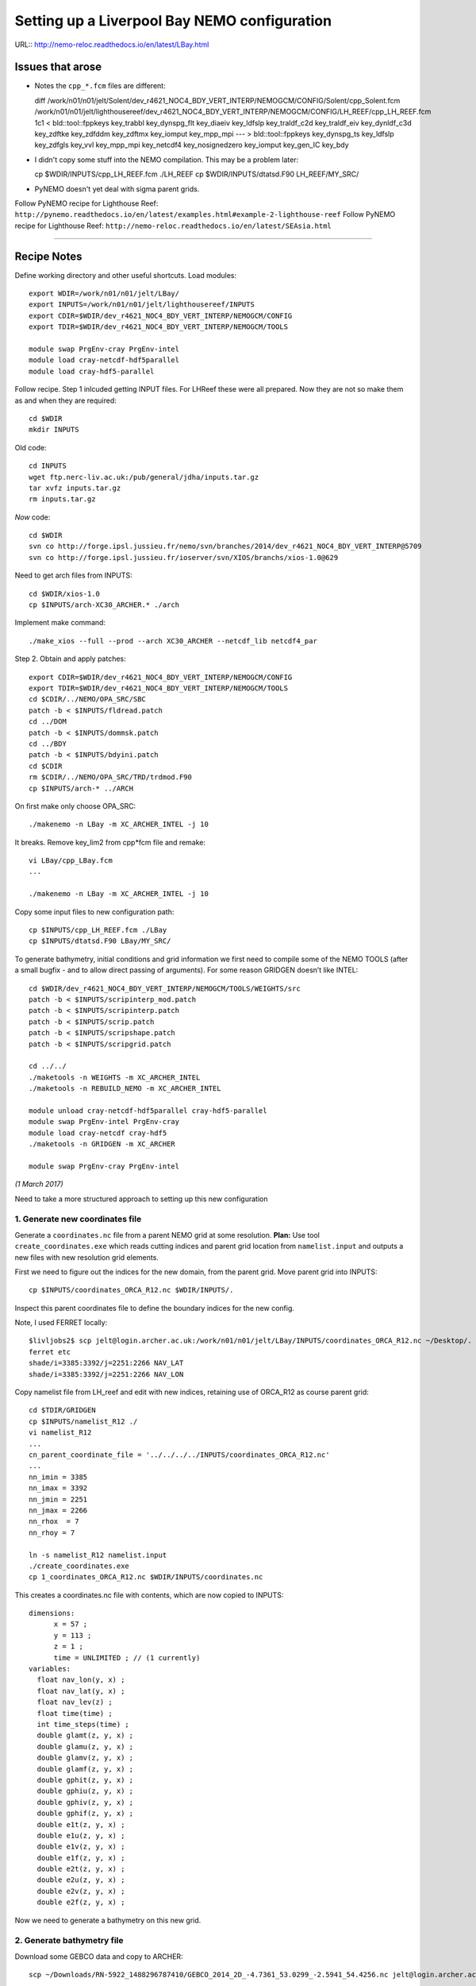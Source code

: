 =============================================
Setting up a Liverpool Bay NEMO configuration
=============================================

URL:: http://nemo-reloc.readthedocs.io/en/latest/LBay.html

Issues that arose
=================

* Notes the ``cpp_*.fcm`` files are different::

  diff /work/n01/n01/jelt/Solent/dev_r4621_NOC4_BDY_VERT_INTERP/NEMOGCM/CONFIG/Solent/cpp_Solent.fcm /work/n01/n01/jelt/lighthousereef/dev_r4621_NOC4_BDY_VERT_INTERP/NEMOGCM/CONFIG/LH_REEF/cpp_LH_REEF.fcm
  1c1
  <  bld::tool::fppkeys key_trabbl key_dynspg_flt key_diaeiv key_ldfslp key_traldf_c2d key_traldf_eiv key_dynldf_c3d key_zdftke key_zdfddm key_zdftmx key_iomput key_mpp_mpi
  ---
  > bld::tool::fppkeys   key_dynspg_ts key_ldfslp  key_zdfgls  key_vvl key_mpp_mpi key_netcdf4 key_nosignedzero  key_iomput key_gen_IC key_bdy

* I didn't copy some stuff into the NEMO compilation. This may be a problem later::

  cp $WDIR/INPUTS/cpp_LH_REEF.fcm ./LH_REEF
  cp $WDIR/INPUTS/dtatsd.F90 LH_REEF/MY_SRC/

* PyNEMO doesn't yet deal with sigma parent grids.

Follow PyNEMO recipe for Lighthouse Reef: ``http://pynemo.readthedocs.io/en/latest/examples.html#example-2-lighthouse-reef``
Follow PyNEMO recipe for Lighthouse Reef: ``http://nemo-reloc.readthedocs.io/en/latest/SEAsia.html``

----

Recipe Notes
============

Define working directory and other useful shortcuts. Load modules::

  export WDIR=/work/n01/n01/jelt/LBay/
  export INPUTS=/work/n01/n01/jelt/lighthousereef/INPUTS
  export CDIR=$WDIR/dev_r4621_NOC4_BDY_VERT_INTERP/NEMOGCM/CONFIG
  export TDIR=$WDIR/dev_r4621_NOC4_BDY_VERT_INTERP/NEMOGCM/TOOLS

  module swap PrgEnv-cray PrgEnv-intel
  module load cray-netcdf-hdf5parallel
  module load cray-hdf5-parallel

Follow recipe. Step 1 inlcuded getting INPUT files. For LHReef these were all
prepared. Now they are not so make them as and when they are required::

  cd $WDIR
  mkdir INPUTS

Old code::

  cd INPUTS
  wget ftp.nerc-liv.ac.uk:/pub/general/jdha/inputs.tar.gz
  tar xvfz inputs.tar.gz
  rm inputs.tar.gz

*Now* code::

  cd $WDIR
  svn co http://forge.ipsl.jussieu.fr/nemo/svn/branches/2014/dev_r4621_NOC4_BDY_VERT_INTERP@5709
  svn co http://forge.ipsl.jussieu.fr/ioserver/svn/XIOS/branchs/xios-1.0@629

Need to get arch files from INPUTS::

  cd $WDIR/xios-1.0
  cp $INPUTS/arch-XC30_ARCHER.* ./arch

Implement make command::

  ./make_xios --full --prod --arch XC30_ARCHER --netcdf_lib netcdf4_par


Step 2. Obtain and apply patches::

  export CDIR=$WDIR/dev_r4621_NOC4_BDY_VERT_INTERP/NEMOGCM/CONFIG
  export TDIR=$WDIR/dev_r4621_NOC4_BDY_VERT_INTERP/NEMOGCM/TOOLS
  cd $CDIR/../NEMO/OPA_SRC/SBC
  patch -b < $INPUTS/fldread.patch
  cd ../DOM
  patch -b < $INPUTS/dommsk.patch
  cd ../BDY
  patch -b < $INPUTS/bdyini.patch
  cd $CDIR
  rm $CDIR/../NEMO/OPA_SRC/TRD/trdmod.F90
  cp $INPUTS/arch-* ../ARCH

On first make only choose OPA_SRC::

  ./makenemo -n LBay -m XC_ARCHER_INTEL -j 10

It breaks. Remove key_lim2 from cpp*fcm file and remake::

  vi LBay/cpp_LBay.fcm
  ...

  ./makenemo -n LBay -m XC_ARCHER_INTEL -j 10

Copy some input files to new configuration path::

  cp $INPUTS/cpp_LH_REEF.fcm ./LBay
  cp $INPUTS/dtatsd.F90 LBay/MY_SRC/

To generate bathymetry, initial conditions and grid information we first need
to compile some of the NEMO TOOLS (after a small bugfix - and to allow direct
passing of arguments). For some reason GRIDGEN doesn’t like INTEL::

  cd $WDIR/dev_r4621_NOC4_BDY_VERT_INTERP/NEMOGCM/TOOLS/WEIGHTS/src
  patch -b < $INPUTS/scripinterp_mod.patch
  patch -b < $INPUTS/scripinterp.patch
  patch -b < $INPUTS/scrip.patch
  patch -b < $INPUTS/scripshape.patch
  patch -b < $INPUTS/scripgrid.patch

  cd ../../
  ./maketools -n WEIGHTS -m XC_ARCHER_INTEL
  ./maketools -n REBUILD_NEMO -m XC_ARCHER_INTEL

  module unload cray-netcdf-hdf5parallel cray-hdf5-parallel
  module swap PrgEnv-intel PrgEnv-cray
  module load cray-netcdf cray-hdf5
  ./maketools -n GRIDGEN -m XC_ARCHER

  module swap PrgEnv-cray PrgEnv-intel

*(1 March 2017)*

Need to take a more structured approach to setting up this new configuration

1. Generate new coordinates file
++++++++++++++++++++++++++++++++

Generate a ``coordinates.nc`` file from a parent NEMO grid at some resolution.
**Plan:** Use tool ``create_coordinates.exe`` which reads cutting indices and
parent grid location from ``namelist.input`` and outputs a new files with new
resolution grid elements.

First we need to figure out the indices for the new domain, from the parent grid.
Move parent grid into INPUTS::

  cp $INPUTS/coordinates_ORCA_R12.nc $WDIR/INPUTS/.

Inspect this parent coordinates file to define the boundary indices for the new config.

Note, I used FERRET locally::

  $livljobs2$ scp jelt@login.archer.ac.uk:/work/n01/n01/jelt/LBay/INPUTS/coordinates_ORCA_R12.nc ~/Desktop/.
  ferret etc
  shade/i=3385:3392/j=2251:2266 NAV_LAT
  shade/i=3385:3392/j=2251:2266 NAV_LON


Copy namelist file from LH_reef and edit with new indices, retaining use of
ORCA_R12 as course
parent grid::

  cd $TDIR/GRIDGEN
  cp $INPUTS/namelist_R12 ./
  vi namelist_R12
  ...
  cn_parent_coordinate_file = '../../../../INPUTS/coordinates_ORCA_R12.nc'
  ...
  nn_imin = 3385
  nn_imax = 3392
  nn_jmin = 2251
  nn_jmax = 2266
  nn_rhox  = 7
  nn_rhoy = 7

  ln -s namelist_R12 namelist.input
  ./create_coordinates.exe
  cp 1_coordinates_ORCA_R12.nc $WDIR/INPUTS/coordinates.nc

This creates a coordinates.nc file with contents, which are now copied to
INPUTS::

  dimensions:
  	x = 57 ;
  	y = 113 ;
  	z = 1 ;
  	time = UNLIMITED ; // (1 currently)
  variables:
    float nav_lon(y, x) ;
    float nav_lat(y, x) ;
    float nav_lev(z) ;
    float time(time) ;
    int time_steps(time) ;
    double glamt(z, y, x) ;
    double glamu(z, y, x) ;
    double glamv(z, y, x) ;
    double glamf(z, y, x) ;
    double gphit(z, y, x) ;
    double gphiu(z, y, x) ;
    double gphiv(z, y, x) ;
    double gphif(z, y, x) ;
    double e1t(z, y, x) ;
    double e1u(z, y, x) ;
    double e1v(z, y, x) ;
    double e1f(z, y, x) ;
    double e2t(z, y, x) ;
    double e2u(z, y, x) ;
    double e2v(z, y, x) ;
    double e2f(z, y, x) ;

Now we need to generate a bathymetry on this new grid.



2. Generate bathymetry file
+++++++++++++++++++++++++++

Download some GEBCO data and copy to ARCHER::

  scp ~/Downloads/RN-5922_1488296787410/GEBCO_2014_2D_-4.7361_53.0299_-2.5941_54.4256.nc jelt@login.archer.ac.uk:/work/n01/n01/jelt/LBay/INPUTS/.

Copy namelist for reshaping GEBCO data::

  cp $INPUTS/namelist_reshape_bilin_gebco $WDIR/INPUTS/.

Edit namelist to point to correct input file. Edit lat and lon variable names to
 make sure they match the nc file content (used e.g.
``ncdump -h GEBCO_2014_2D_-4.7361_53.0299_-2.5941_54.4256.nc`` to get input
variable names)::

  vi $WDIR/INPUTS/namelist_reshape_bilin_gebco
  ...
  &grid_inputs
    input_file = 'gebco_in.nc'
    nemo_file = 'coordinates.nc'
    ...
    input_lon = 'lon'
    input_lat = 'lat'
    nemo_lon = 'glamt'
    nemo_lat = 'gphit'
    ...

    &interp_inputs
    input_file = "gebco_in.nc"
    ...
    input_name = "elevation"


Do some things to 1) flatten out land elevations, 2) make depths positive. *(James
noted a problem with the default nco module)*::

  cd $WDIR/INPUTS
  module load nco/4.5.0
  ncap2 -s 'where(elevation > 0) elevation=0' GEBCO_2014_2D_-4.7361_53.0299_-2.5941_54.4256.nc tmp.nc
  ncflint --fix_rec_crd -w -1.0,0.0 tmp.nc tmp.nc gebco_in.nc
  rm tmp.nc


Restore the original parallel modules, which were removed to fix tool building issue::

  module unload nco cray-netcdf cray-hdf5
  module load cray-netcdf-hdf5parallel cray-hdf5-parallel

Execute first scrip thing::

  $TDIR/WEIGHTS/scripgrid.exe namelist_reshape_bilin_gebco

Output files::

  remap_nemo_grid_gebco.nc
  remap_data_grid_gebco.nc

Execute second scip thing::

  $TDIR/WEIGHTS/scrip.exe namelist_reshape_bilin_gebco

Output files::

  data_nemo_bilin_gebco.nc

Execute third scip thing::

  $TDIR/WEIGHTS/scripinterp.exe namelist_reshape_bilin_gebco

Output files::

  bathy_meter.nc



3. Generate initial conditions
++++++++++++++++++++++++++++++


Copy ``make.macro`` file and edit the path if necessary::
**FIX** to the notes (copied from jdha instead): ``cp $WDIR/INPUTS/make.macro ./``::

  cp /home/n01/n01/jdha/sosie/make.macro /home/n01/n01/jelt/sosie/.

  vi /home/n01/n01/jelt/sosie/make.macro
  # Directory to install binaries:
  INSTALL_DIR = /home/n01/n01/jelt/local

Proceed with Step 6::

  cd ~
  mkdir local
  svn co svn://svn.code.sf.net/p/sosie/code/trunk sosie
  cd sosie

  make
  make install
  export PATH=~/local/bin:$PATH
  cd $WDIR/INPUTS


Obtain the fields to interpolate. Interpolate AMM60
data. Get the namelists::

  cp $INPUTS/initcd_votemper.namelist .
  cp $INPUTS/initcd_vosaline.namelist .

Generate the actual files. Cut them out of something bigger. Use the same indices
as used in coordinates.nc (note that the nco tools don't like the
parallel modules)::

----

*(3 March )*
Insert new method to use AMM60 data for initial conditions.
/work/n01/n01/kariho40/NEMO/NEMOGCM_jdha/dev_r4621_NOC4_BDY_VERT_INTERP/NEMOGCM/CONFIG/AMM60smago/EXP_notradiff/OUTPUT
AMM60_5d_20131013_20131129_grid_T.nc

Find the AMM60 indices using FERRET on the bathy_meter.nc file: ``shade log(Bathymetry[I=540:750, J=520:820])``

Note that the temperature and salinity variables are ``thetao`` and ``so``

::

  module unload cray-netcdf-hdf5parallel cray-hdf5-parallel
  module load cray-netcdf cray-hdf5
  module load nco/4.5.0
  cd $WDIR/INPUTS

  ncks -d x,560,620 -d y,720,800 /work/n01/n01/kariho40/NEMO/NEMOGCM_jdha/dev_r4621_NOC4_BDY_VERT_INTERP/NEMOGCM/CONFIG/AMM60smago/EXP_notradiff/OUTPUT/AMM60_5d_20131013_20131129_grid_T.nc $WDIR/INPUTS/cut_down_20131013_LBay_grid_T.nc

Average over time and restore the parallel modules::

  ncwa -a time_counter $WDIR/INPUTS/cut_down_20131013_LBay_grid_T.nc  $WDIR/INPUTS/cut_down_201310_LBay_grid_T.nc

  module unload nco cray-netcdf cray-hdf5
  module load cray-netcdf-hdf5parallel cray-hdf5-parallel



Edit namelists::

  vi initcd_votemper.namelist
  cf_in     = 'cut_down_201310_LBay_grid_T.nc'
  cv_in     = 'thetao'
  cf_x_in   = 'cut_down_201310_LBay_grid_T.nc'
  cv_out   = 'thetao'
  csource  = 'AMM60'
  ctarget  = 'LBay'

  vi initcd_vosaline.namelist
  ...
  cv_out   = 'so'
  ...



Do stuff. I think the intention was for SOSIE to flood fill the land::

  sosie.x -f initcd_votemper.namelist

Creates::

  thetao_AMM60-LBay_2013.nc4
  sosie_mapping_AMM60-LBay.nc

Repeat for salinity::

  sosie.x -f initcd_vosaline.namelist

Creates::

  so_AMM60-LBay_2013.nc4


Now do interpolation as before. First copy the namelists::

  cp $INPUTS/namelist_reshape_bilin_initcd_votemper $WDIR/INPUTS/.
  cp $INPUTS/namelist_reshape_bilin_initcd_vosaline $WDIR/INPUTS/.

Edit the input files::

  vi $WDIR/INPUTS/namelist_reshape_bilin_initcd_votemper
  &grid_inputs
    input_file = 'thetao_AMM60-LBay_2013.nc4'
  ...

  &interp_inputs
    input_file = "thetao_AMM60-LBay_2013.nc4"
  ...

Simiarly for the *vosaline.nc file::

  vi $WDIR/INPUTS/namelist_reshape_bilin_initcd_vosaline
  &grid_inputs
    input_file = 'so_AMM60-LBay_2013.nc4'
  ...

  &interp_inputs
    input_file = "so_AMM60-LBay_2013.nc4"
  ...


Produce the remap files::

  $TDIR/WEIGHTS/scripgrid.exe namelist_reshape_bilin_initcd_votemper

Creates ``remap_nemo_grid_R12.nc`` and ``remap_data_grid_R12.nc``. Then::

  $TDIR/WEIGHTS/scrip.exe namelist_reshape_bilin_initcd_votemper

Creates ``data_nemo_bilin_R12.nc``. Then::

  $TDIR/WEIGHTS/scripinterp.exe namelist_reshape_bilin_initcd_votemper

Creates ``initcd_votemper.nc``. Then::

  $TDIR/WEIGHTS/scripinterp.exe namelist_reshape_bilin_initcd_vosaline

Creates ``initcd_vosaline.nc``.


4. Generate weights for atm forcing
+++++++++++++++++++++++++++++++++++

Obtain namelist files and data file::

  cp $INPUTS/namelist_reshape_bilin_atmos $WDIR/INPUTS/.
  cp $INPUTS/namelist_reshape_bicubic_atmos $WDIR/INPUTS/.

Generate cut down drowned precip file (note that the nco tools don't like the
parallel modules)::

  module unload cray-netcdf-hdf5parallel cray-hdf5-parallel
  module load cray-netcdf cray-hdf5
  module load nco/4.5.0
  ncks -d lon,355.,358. -d lat,53.,54. /work/n01/n01/acc/ORCA0083/NEMOGCM/CONFIG/R12_ORCA/EXP00/FORCING/drowned_precip_DFS5.1.1_y2000.nc $WDIR/INPUTS/cutdown_drowned_precip_DFS5.1.1_y2000.nc

  ncks -d lon0,355.,358. -d lat0,53.,54. /work/n01/n01/acc/ORCA0083/NEMOGCM/CONFIG/R12_ORCA/EXP00/FORCING/drowned_u10_DFS5.1.1_y2000.nc $WDIR/INPUTS/cutdown_drowned_u10_DFS5.1.1_y2000.nc
  ncks -d lon0,355.,358. -d lat0,53.,54. /work/n01/n01/acc/ORCA0083/NEMOGCM/CONFIG/R12_ORCA/EXP00/FORCING/drowned_v10_DFS5.1.1_y2000.nc $WDIR/INPUTS/cutdown_drowned_v10_DFS5.1.1_y2000.nc
  ncks -d lon0,355.,358. -d lat0,53.,54. /work/n01/n01/acc/ORCA0083/NEMOGCM/CONFIG/R12_ORCA/EXP00/FORCING/drowned_radsw_DFS5.1.1_y2000.nc $WDIR/INPUTS/cutdown_drowned_radsw_DFS5.1.1_y2000.nc
  ncks -d lon0,355.,358. -d lat0,53.,54. /work/n01/n01/acc/ORCA0083/NEMOGCM/CONFIG/R12_ORCA/EXP00/FORCING/drowned_radlw_DFS5.1.1_y2000.nc $WDIR/INPUTS/cutdown_drowned_radlw_DFS5.1.1_y2000.nc
  ncks -d lon0,355.,358. -d lat0,53.,54. /work/n01/n01/acc/ORCA0083/NEMOGCM/CONFIG/R12_ORCA/EXP00/FORCING/drowned_t2_DFS5.1.1_y2000.nc $WDIR/INPUTS/cutdown_drowned_t2_DFS5.1.1_y2000.nc
  ncks -d lon0,355.,358. -d lat0,53.,54. /work/n01/n01/acc/ORCA0083/NEMOGCM/CONFIG/R12_ORCA/EXP00/FORCING/drowned_q2_DFS5.1.1_y2000.nc $WDIR/INPUTS/cutdown_drowned_q2_DFS5.1.1_y2000.nc
  ncks -d lon0,355.,358. -d lat0,53.,54. /work/n01/n01/acc/ORCA0083/NEMOGCM/CONFIG/R12_ORCA/EXP00/FORCING/drowned_snow_DFS5.1.1_y2000.nc $WDIR/INPUTS/cutdown_drowned_snow_DFS5.1.1_y2000.nc


Setup weights files for the atmospheric forcing::

  $TDIR/WEIGHTS/scripgrid.exe namelist_reshape_bilin_atmos

Generate  remap files ``remap_nemo_grid_atmos.nc`` and ``remap_data_grid_atmos.nc``. Then::

  $TDIR/WEIGHTS/scrip.exe namelist_reshape_bilin_atmos

Generates ``data_nemo_bilin_atmos.nc``. Then::

  $TDIR/WEIGHTS/scripshape.exe namelist_reshape_bilin_atmos

Generates ``weights_bilinear_atmos.nc``. Then::

  $TDIR/WEIGHTS/scrip.exe namelist_reshape_bicubic_atmos

Generates ``data_nemo_bicubic_atmos.nc``. Then::

  $TDIR/WEIGHTS/scripshape.exe namelist_reshape_bicubic_atmos

Generates ``weights_bicubic_atmos.nc``.


5. Generate mesh and mask files for open boundary conditions
++++++++++++++++++++++++++++++++++++++++++++++++++++++++++++

Run the model to generate the mesh and mask files::

  cd $CDIR
  cp $INPUTS/cpp_LH_REEF.fcm LBay/cpp_LBay.fcm
  ln -s $WDIR/INPUTS/bathy_meter.nc $CDIR/LBay/EXP00/bathy_meter.nc
  ln -s $WDIR/INPUTS/coordinates.nc $CDIR/LBay/EXP00/coordinates.nc
  cp $INPUTS/runscript $CDIR/LBay/EXP00
  cp $INPUTS/namelist_cfg $CDIR/LBay/EXP00/namelist_cfg
  cp $INPUTS/namelist_ref $CDIR/LBay/EXP00/namelist_ref
  ./makenemo clean
  ./makenemo -n LBay -m XC_ARCHER_INTEL -j 10
  cd LBay/EXP00
  ln -s $WDIR/xios-1.0/bin/xios_server.exe xios_server.exe

Edit the namelist files for this configuration::

  ncdump -h coordinates.nc
  x = 57 ;
  y = 113 ;

  vi namelist.cfg
  ...
  cn_exp      =   "LBay"  !  experience name
  ...
  !-----------------------------------------------------------------------
  &namcfg        !   parameters of the configuration
  !-----------------------------------------------------------------------
     cp_cfg      =  "lbay"                !  name of the configuration
     jp_cfg      =     084               !  resolution of the configuration
     jpidta      =      57               !  1st lateral dimension ( >= jpi )
     jpjdta      =     113               !  2nd    "         "    ( >= jpj )
     jpkdta      =      51               !  number of levels      ( >= jpk )
     jpiglo      =      57               !  1st dimension of global domain --> i =jpidta
     jpjglo      =     113               !  2nd    -                  -    --> j  =jpjdta

**ACTION: There are further edits to be made for when the model is actually run**
**E.g. other filename instances of Lbay**

Note that the old LH_REEF has the following
| jpidta      =     358               !  1st lateral dimension ( >= jpi )
| jpjdta      =     428               !  2nd    "         "    ( >= jpj )

with the dimensions in the LH_REFF coordinates file as
| ncdump -h coordinates.nc
| x = 358 ;
| y = 428 ;

Edit the runscript to include modules and the Account name (n01-NOCL)::

  vi runscript

  #!/bin/bash
  #PBS -N LBay
  #PBS -l select=5
  #PBS -l walltime=00:20:00
  #PBS -A n01-NOCL

  module swap PrgEnv-cray PrgEnv-intel
  module load cray-netcdf-hdf5parallel
  module load cray-hdf5-parallel
  ...

Submit::

  qsub -q short runscript


*(6 March 2017)*

If that works, we then need to rebuild the mesh and mask files in to single files for the next step::

  $TDIR/REBUILD_NEMO/rebuild_nemo -t 24 mesh_zgr 96
  $TDIR/REBUILD_NEMO/rebuild_nemo -t 24 mesh_hgr 96
  $TDIR/REBUILD_NEMO/rebuild_nemo -t 24 mask 96
  mv mesh_zgr.nc mesh_hgr.nc mask.nc $WDIR/INPUTS
  rm mesh_* mask_* LBay_0000*
  cd $WDIR/INPUTS

6. Generate boundary conditions with PyNEMO: Create netcdf abstraction wrapper
++++++++++++++++++++++++++++++++++++++++++++++++++++++++++++++++++++++++++++++

*(Reinstall pyNEMO, with updates, 10 March 2017)*
In this section there are two stages.
* generate a ncml file which describes the files needed to create boundary conditions
* generate a namelist.bdy file which controls the actual boundary condition generation.

For each parent data set a new pair of (``*.ncml``, ``namelist.bdy``) are needed.
Here I attempt to use parent data from:
* AMM60 local data (doesn't yet work because of the sigma levels)
* thredds server (as in the LH_REEF example)
* NNA local data (easiest ?)

First install PyNEMO if not already done so. Full description::

  cd ~
  module load anaconda
  conda create --name pynemo_env scipy=0.16.0 numpy matplotlib=1.5.1 basemap netcdf4 libgfortran=1.0.0
  source activate pynemo_env
  conda install -c conda-forge seawater=3.3.4
  conda install -c https://conda.anaconda.org/srikanthnagella thredds_crawler
  conda install -c https://conda.anaconda.org/srikanthnagella pyjnius
  export LD_LIBRARY_PATH=/opt/java/jdk1.7.0_45/jre/lib/amd64/server:$LD_LIBRARY_PATH
  svn checkout https://ccpforge.cse.rl.ac.uk/svn/pynemo
  cd pynemo/trunk/Python
  python setup.py build
  export PYTHONPATH=/home/n01/n01/jelt/.conda/envs/pynemo/lib/python2.7/site-packages/:$PYTHONPATH
  python setup.py install --prefix ~/.conda/envs/pynemo_env
  #cp data/namelist.bdy $WDIR
  cd $WDIR

The first time I did this I copied the PyNEMO namelist.bdy file into $WDIR.
``#cp data/namelist.bdy $WDIR``. Subsequently I generalised this (and moved to INPUTS)
``cd $WDIR/INPUTS; cp $INPUTS/namelist.bdy $WDIR/INPUTS/.``. However, now I
suggest managing the namelist.bdy file
after the ``ncml`` file is generated. Hopefully edits here to this effect will
not break the workflow.


6a. Generate ncml files
+++++++++++++++++++++++

Activate generator:

Start up pynemo and generate boundary conditions. First we need to create a
few ncml files to gather input data and map variable names. Then using pynemo
we define the area we want to model.
Redefine ``WDIR``. Launch from WDIR::

  ssh -Y espp1
  module load anaconda
  source activate pynemo_env
  #  export LD_LIBRARY_PATH=/opt/java/jdk1.7.0_45/jre/lib/amd64/server:$LD_LIBRARY_PATH
  #  export PYTHONPATH=/home/n01/n01/jelt/.conda/envs/pynemo_env/lib/python2.7/site-packages/:$PYTHONPATH
  cd $WDIR/INPUTS
  pynemo_ncml_generator


Here the object is to generate a ncml file that is read in by PyNEMO as the ``sn_src_dir``
(in the ``namelist.bdy`` file)

Fill in the Tracer and Dynamics for T,S,U,V,Z tabs: using T,T & U,V,T in the reg
expressions e.g. .*T\.nc$
To generate a e.g. ``inputs_src.ncml`` file click  **generate**. Defining the
filename seems to work better with the file selector rather than direct typing.

In the following I have three ncml files.
* One for using the thredds server to get remote ORCA12 data.
* One for using local AMM60 data, with ackward s-sigma levels
* One for using local NNA data

NNA_inputs_src.ncml
++++++++++++++++++

Note need to set the time variables and new ``sn_src_dir`` in namelist.bdy.
Actually upated the following with all the Jan 2000 files::

  cd $WDIR/INPUTS
  vi NNA_inputs_src.ncml

  <ns0:netcdf xmlns:ns0="http://www.unidata.ucar.edu/namespaces/netcdf/ncml-2.2" title="NEMO aggregation">
    <ns0:aggregation type="union">
      <ns0:netcdf>
        <ns0:aggregation dimName="time_counter" name="votemper" type="joinExisting">
          <ns0:scan location="file://work/n01/n01/jdha/LBay/INPUTS/NNA" regExp=".*T\.nc$" />
        </ns0:aggregation>
      </ns0:netcdf>
      <ns0:netcdf>
        <ns0:aggregation dimName="time_counter" name="vosaline" type="joinExisting">
          <ns0:scan location="file://work/n01/n01/jdha/LBay/INPUTS/NNA" regExp=".*T\.nc$" />
        </ns0:aggregation>
      </ns0:netcdf>
      <ns0:netcdf>
        <ns0:aggregation dimName="time_counter" name="vozocrtx" type="joinExisting">
          <ns0:scan location="file://work/n01/n01/jdha/LBay/INPUTS/NNA" regExp=".*U\.nc$" />
        </ns0:aggregation>
      </ns0:netcdf>
      <ns0:netcdf>
        <ns0:aggregation dimName="time_counter" name="vomecrty" type="joinExisting">
          <ns0:scan location="file://work/n01/n01/jdha/LBay/INPUTS/NNA" regExp=".*V\.nc$" />
        </ns0:aggregation>
      </ns0:netcdf>
      <ns0:netcdf>
        <ns0:aggregation dimName="time_counter" name="sossheig" type="joinExisting">
          <ns0:scan location="file://work/n01/n01/jdha/LBay/INPUTS/NNA" regExp=".*T\.nc$" />
        </ns0:aggregation>
      </ns0:netcdf>
    </ns0:aggregation>
  </ns0:netcdf>



AMM60_inputs_src.ncml
+++++++++++++++++++++

This is **untested** in pynemo because pynemo can't handle interpolation of sigma
coordinate parent data. It currently assumes all the points are on the same geopotential.
::

  cd $WDIR/INPUTS
  vi AMM60_inputs_src.ncml

  <ns0:netcdf xmlns:ns0="http://www.unidata.ucar.edu/namespaces/netcdf/ncml-2.2" title="NEMO aggregation">
    <ns0:aggregation type="union">
      <ns0:netcdf>
        <ns0:aggregation dimName="time_counter" name="temperature" type="joinExisting">
          <ns0:scan location="file://work/n01/n01/kariho40/NEMO/NEMOGCM_jdha/dev_r4621_NOC4_BDY_VERT_INTERP/NEMOGCM/CONFIG/AMM60smago/EXP_notradiff/OUTPUT" regExp="AMM60_1d_20120221_20120420_grid_T\.nc$" />
        </ns0:aggregation>
      </ns0:netcdf>
      <ns0:netcdf>
        <ns0:aggregation dimName="time_counter" name="salinity" type="joinExisting">
          <ns0:scan location="file://work/n01/n01/kariho40/NEMO/NEMOGCM_jdha/dev_r4621_NOC4_BDY_VERT_INTERP/NEMOGCM/CONFIG/AMM60smago/EXP_notradiff/OUTPUT" regExp="AMM60_1d_20120221_20120420_grid_T\.nc$" />
        </ns0:aggregation>
      </ns0:netcdf>
      <ns0:netcdf>
        <ns0:aggregation dimName="time_counter" name="zonal_velocity" type="joinExisting">
          <ns0:scan location="file://work/n01/n01/kariho40/NEMO/NEMOGCM_jdha/dev_r4621_NOC4_BDY_VERT_INTERP/NEMOGCM/CONFIG/AMM60smago/EXP_notradiff/OUTPUT" regExp="AMM60_1d_20120221_20120420_grid_U\.nc$" />
        </ns0:aggregation>
      </ns0:netcdf>
      <ns0:netcdf>
        <ns0:aggregation dimName="time_counter" name="meridian_velocity" type="joinExisting">
          <ns0:scan location="file://work/n01/n01/kariho40/NEMO/NEMOGCM_jdha/dev_r4621_NOC4_BDY_VERT_INTERP/NEMOGCM/CONFIG/AMM60smago/EXP_notradiff/OUTPUT" regExp="AMM60_1d_20120221_20120420_grid_V\.nc$" />
        </ns0:aggregation>
      </ns0:netcdf>
      <ns0:netcdf>
        <ns0:aggregation dimName="time_counter" name="sea_surface_height" type="joinExisting">
          <ns0:scan location="file://work/n01/n01/kariho40/NEMO/NEMOGCM_jdha/dev_r4621_NOC4_BDY_VERT_INTERP/NEMOGCM/CONFIG/AMM60smago/EXP_notradiff/OUTPUT" regExp="AMM60_1d_20120221_20120420_grid_T\.nc$" />
        </ns0:aggregation>
      </ns0:netcdf>
    </ns0:aggregation>
  </ns0:netcdf>

thredds_inputs_src.ncml
+++++++++++++++++++++++

**Untested**
In the pynemo_ncml_generator if using the thredds server use:
Source directory: ``http://esurgeod.noc.soton.ac.uk:8080/thredds/dodsC/PyNEMO/data``

*(16 March 2017)*
Created a thredds_inputs_src.ncml file to access ORCA12 data from the
thredds server. Note that the pynemo_ncml_generator populates this file with available
files according to the input regular expressions::

  cd $WDIR/INPUTS
  vi thredds_inputs_src.ncml

  <ns0:netcdf xmlns:ns0="http://www.unidata.ucar.edu/namespaces/netcdf/ncml-2.2" title="NEMO aggregation">
  <ns0:aggregation type="union">
    <ns0:netcdf>
      <ns0:aggregation dimName="time_counter" name="temperature" type="joinExisting">
          <ns0:netcdf location="http://esurgeod.noc.soton.ac.uk:8080/thredds/dodsC/PyNEMO/data/ORCA025-N206_19791206d05T.nc" />
          <ns0:netcdf location="http://esurgeod.noc.soton.ac.uk:8080/thredds/dodsC/PyNEMO/data/ORCA025-N206_19791201d05T.nc" />
          <ns0:netcdf location="http://esurgeod.noc.soton.ac.uk:8080/thredds/dodsC/PyNEMO/data/ORCA025-N206_19791126d05T.nc" />
          <ns0:netcdf location="http://esurgeod.noc.soton.ac.uk:8080/thredds/dodsC/PyNEMO/data/ORCA025-N206_19791121d05T.nc" />
          <ns0:netcdf location="http://esurgeod.noc.soton.ac.uk:8080/thredds/dodsC/PyNEMO/data/ORCA025-N206_19791116d05T.nc" />
          <ns0:netcdf location="http://esurgeod.noc.soton.ac.uk:8080/thredds/dodsC/PyNEMO/data/ORCA025-N206_19791111d05T.nc" />
          <ns0:netcdf location="http://esurgeod.noc.soton.ac.uk:8080/thredds/dodsC/PyNEMO/data/ORCA025-N206_19791106d05T.nc" />
          <ns0:netcdf location="http://esurgeod.noc.soton.ac.uk:8080/thredds/dodsC/PyNEMO/data/ORCA025-N206_19791101d05T.nc" />
      </ns0:aggregation>
    </ns0:netcdf>
    <ns0:netcdf>
      <ns0:aggregation dimName="time_counter" name="salinity" type="joinExisting">
          <ns0:netcdf location="http://esurgeod.noc.soton.ac.uk:8080/thredds/dodsC/PyNEMO/data/ORCA025-N206_19791206d05T.nc" />
          <ns0:netcdf location="http://esurgeod.noc.soton.ac.uk:8080/thredds/dodsC/PyNEMO/data/ORCA025-N206_19791201d05T.nc" />
          <ns0:netcdf location="http://esurgeod.noc.soton.ac.uk:8080/thredds/dodsC/PyNEMO/data/ORCA025-N206_19791126d05T.nc" />
          <ns0:netcdf location="http://esurgeod.noc.soton.ac.uk:8080/thredds/dodsC/PyNEMO/data/ORCA025-N206_19791121d05T.nc" />
          <ns0:netcdf location="http://esurgeod.noc.soton.ac.uk:8080/thredds/dodsC/PyNEMO/data/ORCA025-N206_19791116d05T.nc" />
          <ns0:netcdf location="http://esurgeod.noc.soton.ac.uk:8080/thredds/dodsC/PyNEMO/data/ORCA025-N206_19791111d05T.nc" />
          <ns0:netcdf location="http://esurgeod.noc.soton.ac.uk:8080/thredds/dodsC/PyNEMO/data/ORCA025-N206_19791106d05T.nc" />
          <ns0:netcdf location="http://esurgeod.noc.soton.ac.uk:8080/thredds/dodsC/PyNEMO/data/ORCA025-N206_19791101d05T.nc" />
      </ns0:aggregation>
    </ns0:netcdf>
    <ns0:netcdf>
      <ns0:aggregation dimName="time_counter" name="zonal_velocity" type="joinExisting">
          <ns0:netcdf location="http://esurgeod.noc.soton.ac.uk:8080/thredds/dodsC/PyNEMO/data/ORCA025-N206_19791206d05U.nc" />
          <ns0:netcdf location="http://esurgeod.noc.soton.ac.uk:8080/thredds/dodsC/PyNEMO/data/ORCA025-N206_19791201d05U.nc" />
          <ns0:netcdf location="http://esurgeod.noc.soton.ac.uk:8080/thredds/dodsC/PyNEMO/data/ORCA025-N206_19791126d05U.nc" />
          <ns0:netcdf location="http://esurgeod.noc.soton.ac.uk:8080/thredds/dodsC/PyNEMO/data/ORCA025-N206_19791121d05U.nc" />
          <ns0:netcdf location="http://esurgeod.noc.soton.ac.uk:8080/thredds/dodsC/PyNEMO/data/ORCA025-N206_19791116d05U.nc" />
          <ns0:netcdf location="http://esurgeod.noc.soton.ac.uk:8080/thredds/dodsC/PyNEMO/data/ORCA025-N206_19791111d05U.nc" />
          <ns0:netcdf location="http://esurgeod.noc.soton.ac.uk:8080/thredds/dodsC/PyNEMO/data/ORCA025-N206_19791106d05U.nc" />
          <ns0:netcdf location="http://esurgeod.noc.soton.ac.uk:8080/thredds/dodsC/PyNEMO/data/ORCA025-N206_19791101d05U.nc" />
      </ns0:aggregation>
    </ns0:netcdf>
    <ns0:netcdf>
      <ns0:aggregation dimName="time_counter" name="meridian_velocity" type="joinExisting">
          <ns0:netcdf location="http://esurgeod.noc.soton.ac.uk:8080/thredds/dodsC/PyNEMO/data/ORCA025-N206_19791206d05V.nc" />
          <ns0:netcdf location="http://esurgeod.noc.soton.ac.uk:8080/thredds/dodsC/PyNEMO/data/ORCA025-N206_19791201d05V.nc" />
          <ns0:netcdf location="http://esurgeod.noc.soton.ac.uk:8080/thredds/dodsC/PyNEMO/data/ORCA025-N206_19791126d05V.nc" />
          <ns0:netcdf location="http://esurgeod.noc.soton.ac.uk:8080/thredds/dodsC/PyNEMO/data/ORCA025-N206_19791121d05V.nc" />
          <ns0:netcdf location="http://esurgeod.noc.soton.ac.uk:8080/thredds/dodsC/PyNEMO/data/ORCA025-N206_19791116d05V.nc" />
          <ns0:netcdf location="http://esurgeod.noc.soton.ac.uk:8080/thredds/dodsC/PyNEMO/data/ORCA025-N206_19791111d05V.nc" />
          <ns0:netcdf location="http://esurgeod.noc.soton.ac.uk:8080/thredds/dodsC/PyNEMO/data/ORCA025-N206_19791106d05V.nc" />
          <ns0:netcdf location="http://esurgeod.noc.soton.ac.uk:8080/thredds/dodsC/PyNEMO/data/ORCA025-N206_19791101d05V.nc" />
      </ns0:aggregation>
    </ns0:netcdf>
    <ns0:netcdf>
      <ns0:aggregation dimName="time_counter" name="sea_surface_height" type="joinExisting">
          <ns0:netcdf location="http://esurgeod.noc.soton.ac.uk:8080/thredds/dodsC/PyNEMO/data/ORCA025-N206_19791206d05T.nc" />
          <ns0:netcdf location="http://esurgeod.noc.soton.ac.uk:8080/thredds/dodsC/PyNEMO/data/ORCA025-N206_19791201d05T.nc" />
          <ns0:netcdf location="http://esurgeod.noc.soton.ac.uk:8080/thredds/dodsC/PyNEMO/data/ORCA025-N206_19791126d05T.nc" />
          <ns0:netcdf location="http://esurgeod.noc.soton.ac.uk:8080/thredds/dodsC/PyNEMO/data/ORCA025-N206_19791121d05T.nc" />
          <ns0:netcdf location="http://esurgeod.noc.soton.ac.uk:8080/thredds/dodsC/PyNEMO/data/ORCA025-N206_19791116d05T.nc" />
          <ns0:netcdf location="http://esurgeod.noc.soton.ac.uk:8080/thredds/dodsC/PyNEMO/data/ORCA025-N206_19791111d05T.nc" />
          <ns0:netcdf location="http://esurgeod.noc.soton.ac.uk:8080/thredds/dodsC/PyNEMO/data/ORCA025-N206_19791106d05T.nc" />
          <ns0:netcdf location="http://esurgeod.noc.soton.ac.uk:8080/thredds/dodsC/PyNEMO/data/ORCA025-N206_19791101d05T.nc" />
      </ns0:aggregation>
    </ns0:netcdf>
  </ns0:aggregation>
  </ns0:netcdf>


6b. Generate the namelist.bdy file for PyNEMO
+++++++++++++++++++++++++++++++++++++++++++++


Copy the PyNEMO template namelist.bdy from the lighthouse project::

  cd $WDIR/INPUTS
  cp $INPUTS/namelist.bdy $WDIR/INPUTS/.

Edit namelist.bdy to for the configuration name and ``ncml`` file name. **Note
need the slash following OUTPUT**::

  vi namelist.bdy
  sn_src_dir = './inputs_src.ncml'       ! src_files/'
  sn_dst_dir = '/work/n01/n01/jelt/LBay/OUTPUT/'
  sn_fn      = 'LBay'                 ! prefix for output files
  ...
  cn_mask_file   = './mask.nc'                   !  name of mask file (if ln_mask_file=.TRUE.)

Now edit the pynemo namelist file. Add location of grid information. Note had to
 hunt for a mesh.nc file. Incase this doesn't work, there were a couple of
 options. (Tried both) Note also that mesh_zgr includes gdept_0, gdepw_0, e3t_0, e3u_0,
 e3v_0, e3w_0, so use ncml to convert to variables without *_0. (Also didn't convert e3w_0).

 Make sure the timestamps correspond to the input data.
Turn off as many things as possible to help it along.
Turned off ``ln_mask_file``. James said it was for outputting a new mask file
but it might have given me trouble.

I have a namelist.bdy file for each ncml configuration
* namelist.bdy_AMM60
* namelist.bdy_thredds (uses global 1/12 degree data)
* namelist.bdy_NNA

To use one copy e.g.::

  cp namelist.bdy_NNA namelist.bdy

namelist.bdy_thredds
++++++++++++++++++++

**untested** in LBay

I don't know how to call the mesh.nc
mesh_zgr.nc, mesh_hgr.nc, mask.nc files from the thredds server so I pull them off
manually

This will overwrite the destination mesh and mask files. There is probably a wget
option to specify the write filename...::

NB try these locations. Previous locations are not European
| * /thredds/fileServer/PyNEMO/extra_data/NN_ORCA025-N206_19791106d05T.nc* includes UK
| */thredds/fileServer/PyNEMO/grid_low_res_C/mask.nc*

  mkdir tmp
  cd tmp
  wget http://esurgeod.noc.soton.ac.uk:8080/thredds/fileServer/PyNEMO/grid_low_res_C/mesh_zgr.nc
  mv mesh_zgr.nc ../mesh_zgr_src.nc
  wget http://esurgeod.noc.soton.ac.uk:8080/thredds/fileServer/PyNEMO/grid_low_res_C/mesh_hgr.nc
  mv mesh_hgr.nc ../mesh_hgr_src.nc
  wget http://esurgeod.noc.soton.ac.uk:8080/thredds/fileServer/PyNEMO/grid_low_res_C/mask.nc
  mv mask.nc ../mask_src.nc

I had to regenerate the mesh_zgr.nc, mesh_hgr.nc and mask.nc files (I.e.e run
nemo again. See above.)... Moving on, assuming that is done



namelist.bdy_NNA
++++++++++++++++++++

Edit namelist.bdy to reflect locally stored mesh and mask files. Also
NNA_inputs_src.ncml. Set the date info back to Nov 1979.

 ::

   vi namelist.bdy

   !!>>>>>>>>>>>>>>>>>>>>>>>>>>>>>>>>>>>>>>>>>>>>>>>>>>>>>>>>>>>>>>>>>>>>>>
   !! NEMO/OPA  : namelist for BDY generation tool
   !!
   !!             User inputs for generating open boundary conditions
   !!             employed by the BDY module in NEMO. Boundary data
   !!             can be set up for v3.2 NEMO and above.
   !!
   !!             More info here.....
   !!
   !!>>>>>>>>>>>>>>>>>>>>>>>>>>>>>>>>>>>>>>>>>>>>>>>>>>>>>>>>>>>>>>>>>>>>>>

   !-----------------------------------------------------------------------
   !   vertical coordinate
   !-----------------------------------------------------------------------
      ln_zco      = .false.   !  z-coordinate - full    steps   (T/F)
      ln_zps      = .true.    !  z-coordinate - partial steps   (T/F)
      ln_sco      = .false.   !  s- or hybrid z-s-coordinate    (T/F)
      rn_hmin     =   -10     !  min depth of the ocean (>0) or
                              !  min number of ocean level (<0)

   !-----------------------------------------------------------------------
   !   s-coordinate or hybrid z-s-coordinate
   !-----------------------------------------------------------------------
      rn_sbot_min =   10.     !  minimum depth of s-bottom surface (>0) (m)
      rn_sbot_max = 7000.     !  maximum depth of s-bottom surface
                              !  (= ocean depth) (>0) (m)
      ln_s_sigma  = .true.   !  hybrid s-sigma coordinates
      rn_hc       =  150.0    !  critical depth with s-sigma

   !-----------------------------------------------------------------------
   !  grid information
   !-----------------------------------------------------------------------
      sn_src_hgr = '/work/n01/n01/jdha/LBay/INPUTS/NNA/mesh_hgr.nc'   !  /grid/
      sn_src_zgr = '/work/n01/n01/jdha/LBay/INPUTS/NNA/mesh_zgr.nc'
      sn_dst_hgr = './mesh_hgr.nc'
      sn_dst_zgr = './inputs_dst.ncml' ! rename output variables
      sn_src_msk = '/work/n01/n01/jdha/LBay/INPUTS/NNA/mask.nc'
      sn_bathy   = './bathy_meter.nc'

   !-----------------------------------------------------------------------
   !  I/O
   !-----------------------------------------------------------------------
      sn_src_dir = './NNA_inputs_src.ncml'       ! src_files/'
      sn_dst_dir = '/work/n01/n01/jelt/LBay/INPUTS/'
      sn_fn      = 'LBay'                 ! prefix for output files
      nn_fv      = -1e20                     !  set fill value for output files
      nn_src_time_adj = 0                                    ! src time adjustment
      sn_dst_metainfo = 'metadata info: jelt'


    !-----------------------------------------------------------------------
    !  unstructured open boundaries
    !-----------------------------------------------------------------------
        ln_coords_file = .true.               !  =T : produce bdy coordinates files
        cn_coords_file = 'coordinates.bdy.nc' !  name of bdy coordinates files (if ln_coords_file=.TRUE.)
        ln_mask_file   = .false.              !  =T : read mask from file
        cn_mask_file   = './mask.nc'                   !  name of mask file (if ln_mask_file=.TRUE.)
        ln_dyn2d       = .true.               !  boundary conditions for barotropic fields
        ln_dyn3d       = .true.               !  boundary conditions for baroclinic velocities
        ln_tra         = .true.               !  boundary conditions for T and S
        ln_ice         = .false.               !  ice boundary condition
        nn_rimwidth    = 9                    !  width of the relaxation zone

    !-----------------------------------------------------------------------
    !  unstructured open boundaries tidal parameters
    !-----------------------------------------------------------------------
        ln_tide        = .false.               !  =T : produce bdy tidal conditions
        clname(1)      = 'M2'                 ! constituent name
        clname(2)      = 'S2'
        clname(3)      = 'K2'
        ln_trans       = .false.
        sn_tide_h     = '/Users/jdha/Projects/pynemo_data/DATA/h_tpxo7.2.nc'
        sn_tide_u     = '/Users/jdha/Projects/pynemo_data/DATA/u_tpxo7.2.nc'

    !-----------------------------------------------------------------------
    !  Time information
    !-----------------------------------------------------------------------
        nn_year_000     = 2000        !  year start
        nn_year_end     = 2000        !  year end
        nn_month_000    = 01          !  month start (default = 1 is years>1)
        nn_month_end    = 01          !  month end (default = 12 is years>1)
        sn_dst_calendar = 'gregorian' !  output calendar format
        nn_base_year    = 1979        !  base year for time counter
        sn_tide_grid    = '/Users/jdha/Projects/pynemo_data/DATA/grid_tpxo7.2.nc'

    !-----------------------------------------------------------------------
    !  Additional parameters
    !-----------------------------------------------------------------------
        nn_wei  = 1                   !  smoothing filter weights
        rn_r0   = 0.041666666         !  decorrelation distance use in gauss
                                      !  smoothing onto dst points. Need to
                                      !  make this a funct. of dlon
        sn_history  = 'bdy files produced by jelt from AMM60 for testing'
                                      !  history for netcdf file
        ln_nemo3p4  = .true.          !  else presume v3.2 or v3.3
        nn_alpha    = 0               !  Euler rotation angle
        nn_beta     = 0               !  Euler rotation angle
        nn_gamma    = 0               !  Euler rotation angle
        rn_mask_max_depth = 300.0     !  Maximum depth to be ignored for the mask
        rn_mask_shelfbreak_dist = 60    !  Distance from the shelf break





7. Generate boundary conditions with PyNEMO: Run PyNEMO
+++++++++++++++++++++++++++++++++++++++++++++++++++++++

::

  ssh -Y espp1
  module load anaconda
  source activate pynemo_env

  export LD_LIBRARY_PATH=/opt/java/jdk1.7.0_45/jre/lib/amd64/server:$LD_LIBRARY_PATH
  #export PYTHONPATH=~/.conda/envs/pynemo_env/lib/python2.7/site-packages:$PYTHONPATH
  cd $WDIR/INPUTS
  pynemo -g -s namelist.bdy

Once the area of interest is selected and the close button is clicked, open
boundary data should be generated in $WDIR/OUTPUT

The SAVE button only updates the ``namelist.bdy`` file. The CLOSE button activates the process.

This generates::
  ls -1 /work/n01/n01/jelt/LBay/OUTPUT

  coordinates.bdy.nc
  LBay_bdyT_y2000m01.nc
  LBay_bdyU_y2000m01.nc
  LBay_bdyV_y2000m01.nc
  LBay_bt_bdyT_y2000m01.nc


8. Run the configuration
++++++++++++++++++++++++

When I've got all the bdy files need to fix some variable names. Note have not
 yet got tidal forcing switched on::

  exit
  cd $WDIR/INPUTS
  module unload cray-netcdf-hdf5parallel cray-hdf5-parallel
  module load nco/4.5.0
  ncrename -v deptht,gdept LBay_bdyT_y2000m01.nc
  ncrename -v depthu,gdepu LBay_bdyU_y2000m01.nc
  ncrename -v depthv,gdepv LBay_bdyV_y2000m01.nc
  module unload nco
  module load cray-netcdf-hdf5parallel cray-hdf5-parallel


Link the boundary data to the EXP direcory and update the namelist_cfg for
 running not mesh generation::

  cd $CDIR/LBay/EXP00
  ln -s $WDIR/OUTPUT/coordinates.bdy.nc $CDIR/LBay/EXP00/coordinates.bdy.nc
  ln -s $WDIR/OUTPUT/LBay_bdyT_y2000m01.nc $CDIR/LBay/EXP00/LBay_bdyT_y2000m01.nc
  ln -s $WDIR/OUTPUT/LBay_bdyU_y2000m01.nc    $CDIR/LBay/EXP00/LBay_bdyU_y2000m01.nc
  ln -s $WDIR/OUTPUT/LBay_bdyV_y2000m01.nc    $CDIR/LBay/EXP00/LBay_bdyV_y2000m01.nc
  ln -s $WDIR/OUTPUT/LBay_bt_bdyT_y2000m01.nc  $CDIR/LBay/EXP00/LBay_bt_bdyT_y2000m01.nc
  sed -e 's/nn_msh      =    3/nn_msh      =    0/' namelist_cfg > tmp
  sed -e 's/nn_itend    =      1/nn_itend    =       1440 /' tmp > namelist_cfg


Should also check the xml files.
Then submit::

  cp $WDIR/INPUTS/*.xml ./
  qsub -q short runscript

  4401084.sdb
